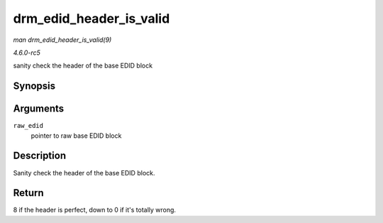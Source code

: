 .. -*- coding: utf-8; mode: rst -*-

.. _API-drm-edid-header-is-valid:

========================
drm_edid_header_is_valid
========================

*man drm_edid_header_is_valid(9)*

*4.6.0-rc5*

sanity check the header of the base EDID block


Synopsis
========

.. c:function:: int drm_edid_header_is_valid( const u8 * raw_edid )

Arguments
=========

``raw_edid``
    pointer to raw base EDID block


Description
===========

Sanity check the header of the base EDID block.


Return
======

8 if the header is perfect, down to 0 if it's totally wrong.


.. ------------------------------------------------------------------------------
.. This file was automatically converted from DocBook-XML with the dbxml
.. library (https://github.com/return42/sphkerneldoc). The origin XML comes
.. from the linux kernel, refer to:
..
.. * https://github.com/torvalds/linux/tree/master/Documentation/DocBook
.. ------------------------------------------------------------------------------
